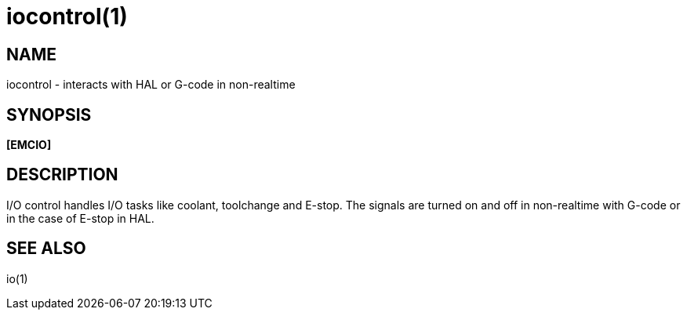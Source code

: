 = iocontrol(1)

== NAME

iocontrol - interacts with HAL or G-code in non-realtime

== SYNOPSIS

*[EMCIO]*

== DESCRIPTION

I/O control handles I/O tasks like coolant, toolchange and E-stop. The
signals are turned on and off in non-realtime with G-code or in the case
of E-stop in HAL. +

== SEE ALSO

io(1)
